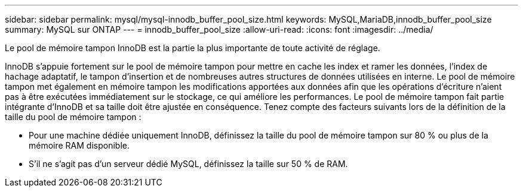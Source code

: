 ---
sidebar: sidebar 
permalink: mysql/mysql-innodb_buffer_pool_size.html 
keywords: MySQL,MariaDB,innodb_buffer_pool_size 
summary: MySQL sur ONTAP 
---
= innodb_buffer_pool_size
:allow-uri-read: 
:icons: font
:imagesdir: ../media/


[role="lead"]
Le pool de mémoire tampon InnoDB est la partie la plus importante de toute activité de réglage.

InnoDB s'appuie fortement sur le pool de mémoire tampon pour mettre en cache les index et ramer les données, l'index de hachage adaptatif, le tampon d'insertion et de nombreuses autres structures de données utilisées en interne. Le pool de mémoire tampon met également en mémoire tampon les modifications apportées aux données afin que les opérations d'écriture n'aient pas à être exécutées immédiatement sur le stockage, ce qui améliore les performances. Le pool de mémoire tampon fait partie intégrante d'InnoDB et sa taille doit être ajustée en conséquence. Tenez compte des facteurs suivants lors de la définition de la taille du pool de mémoire tampon :

* Pour une machine dédiée uniquement InnoDB, définissez la taille du pool de mémoire tampon sur 80 % ou plus de la mémoire RAM disponible.
* S'il ne s'agit pas d'un serveur dédié MySQL, définissez la taille sur 50 % de RAM.


